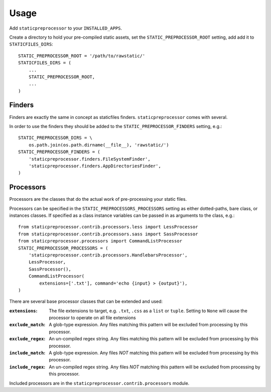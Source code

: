 Usage
=====

Add ``staticpreprocessor`` to your ``INSTALLED_APPS``.

Create a directory to hold your pre-compiled static assets, set the
``STATIC_PREPROCESSOR_ROOT`` setting, add add it to ``STATICFILES_DIRS``:

::

    STATIC_PREPROCESSOR_ROOT = '/path/to/rawstatic/'
    STATICFILES_DIRS = (
        ...
        STATIC_PREPROCESSOR_ROOT,
        ...
    )


Finders
-------
.. py:module:: staticpreprocessor.finders

Finders are exactly the same in concept as staticfiles finders.
``staticpreprocessor`` comes with several.

.. py:class:: staticpreprocessor.finders.FileSystemFinder

    Analagous to the similarly-named ``staticfiles`` finder, the
    ``FileSystemFinder`` collects all files from the directories named in the
    ``STATIC_PREPROCESSOR_DIRS`` setting.

.. py:class:: staticpreprocessor.finders.AppDirectoriesFinder

    Again, this is analagous to the ``AppDirectoriesFinder`` in staticfiles, 
    with the exception that rather than collecting files from the ``/static/``
    directory under each app, files are collected from ``/rawstatic/``.

In order to use the finders they should be added to the
``STATIC_PREPROCESSOR_FINDERS`` setting, e.g.:
::

    STATIC_PREPROCESSOR_DIRS = \
        os.path.join(os.path.dirname(__file__), 'rawstatic/')
    STATIC_PREPROCESSOR_FINDERS = (
        'staticpreprocessor.finders.FileSystemFinder',
        'staticpreprocessor.finders.AppDirectoriesFinder',
    )


Processors
----------
.. py:module:: staticpreprocessor.processors
.. py:module:: staticpreprocessor.contrib.processors

Processors are the classes that do the actual work of pre-processing your
static files.

Processors can be specified in the ``STATIC_PREPROCESSORS_PROCESSORS`` setting
as either dotted-paths, bare class, or instances classes. If specified as a
class instance variables can be passed in as arguments to the class, e.g.:
::

    from staticpreprocessor.contrib.processors.less import LessProcessor
    from staticpreprocessor.contrib.processors.sass import SassProcessor
    from staticpreprocessor.processors import CommandListProcessor
    STATIC_PREPROCESSOR_PROCESSORS = (
        'staticpreprocessor.contrib.processors.HandlebarsProcessor',
        LessProcessor,
        SassProcessor(),
        CommandListProcessor(
            extensions=['.txt'], command='echo {input} > {output}'),
    )


There are several base processor classes that can be extended and used:

.. py:class:: staticpreprocessor.processors.BaseProcessor

    This is the base processor implementation that defines the most basic
    functionality of a processor, namely, the following methods:

    .. py:method:: staticpreprocessor.processors.BaseProcessor.get_file_list(self, **kwargs)
    
        Returns the list of files to be operated on by the processor.
    
    .. py:method:: staticpreprocessor.processors.BaseProcessor.handle(self, **kwargs)
    
        this is the main method that processes the static files.

    And the following attributes:
    
    .. py:attribute:: staticpreprocessor.processors.BaseProcessor.storage
    
        The storage class to use. Defaults to the default
        staticpreprocessor storage.

:``extensions``: The file extensions to target, e.g. ``.txt``, ``.css`` as a
                 ``list`` or ``tuple``. Setting to ``None`` will cause the
                 processor to operate on all file extensions
:``exclude_match``: A glob-type expression. Any files matching this pattern
                    will be excluded from processing by this processor.
:``exclude_regex``: An un-compiled regex string. Any files matching this
                    pattern will be excluded from processing by this
                    processor.
:``include_match``: A glob-type expression. Any files *NOT* matching this 
                    pattern will be excluded from processing by this processor.
:``include_regex``: An un-compiled regex string. Any files *NOT* matching this
                    pattern will be excluded from processing by this
                    processor.

Included processors are in the ``staticpreprocessor.contrib.processors``
module.

.. py:class:: staticpreprocessor.contrib.processors.handlebars.HandlebarsProcessor

    This processor 
